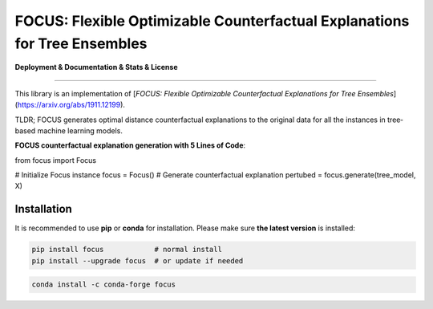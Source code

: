 FOCUS: Flexible Optimizable Counterfactual Explanations for Tree Ensembles
==========================================================================

**Deployment & Documentation & Stats & License**

.. image:: https://img.shields.io/pypi/v/pyod.svg?color=brightgreen
   :target: https://pypi.org/project/pyod/
   :alt: PyPI version

-----

This library is an implementation of [`FOCUS: Flexible Optimizable Counterfactual Explanations for Tree Ensembles`](https://arxiv.org/abs/1911.12199).

TLDR; FOCUS generates optimal distance counterfactual explanations to the original data for all the instances in tree‐based machine learning models.

**FOCUS counterfactual explanation generation with 5 Lines of Code**\ :

.. code-block:: python
from focus import Focus

# Initialize Focus instance
focus = Focus()
# Generate counterfactual explanation
pertubed = focus.generate(tree_model, X)

Installation
^^^^^^^^^^^^

It is recommended to use **pip** or **conda** for installation. Please make sure
**the latest version** is installed:

.. code-block:: bash

   pip install focus            # normal install
   pip install --upgrade focus  # or update if needed

.. code-block:: bash

   conda install -c conda-forge focus
